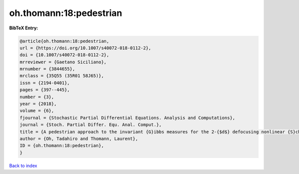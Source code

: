 oh.thomann:18:pedestrian
========================

.. :cite:t:`oh.thomann:18:pedestrian`

.. bibliography:: ../../All.bib

**BibTeX Entry:**

.. code-block:: bibtex

   @article{oh.thomann:18:pedestrian,
   url = {https://doi.org/10.1007/s40072-018-0112-2},
   doi = {10.1007/s40072-018-0112-2},
   mrreviewer = {Gaetano Siciliano},
   mrnumber = {3844655},
   mrclass = {35Q55 (35R01 58J65)},
   issn = {2194-0401},
   pages = {397--445},
   number = {3},
   year = {2018},
   volume = {6},
   fjournal = {Stochastic Partial Differential Equations. Analysis and Computations},
   journal = {Stoch. Partial Differ. Equ. Anal. Comput.},
   title = {A pedestrian approach to the invariant {G}ibbs measures for the 2-{$d$} defocusing nonlinear {S}chr\"{o}dinger equations},
   author = {Oh, Tadahiro and Thomann, Laurent},
   ID = {oh.thomann:18:pedestrian},
   }

`Back to index <../index>`_
